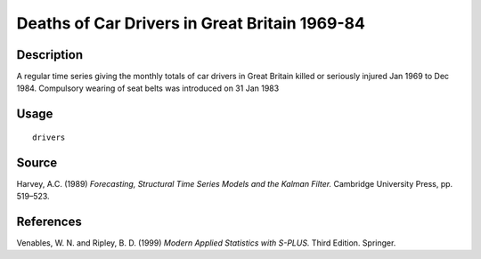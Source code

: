 +--------------------------------------+--------------------------------------+
| drivers                              |
| R Documentation                      |
+--------------------------------------+--------------------------------------+

Deaths of Car Drivers in Great Britain 1969-84
----------------------------------------------

Description
~~~~~~~~~~~

A regular time series giving the monthly totals of car drivers in Great
Britain killed or seriously injured Jan 1969 to Dec 1984. Compulsory
wearing of seat belts was introduced on 31 Jan 1983

Usage
~~~~~

::

    drivers

Source
~~~~~~

Harvey, A.C. (1989) *Forecasting, Structural Time Series Models and the
Kalman Filter.* Cambridge University Press, pp. 519–523.

References
~~~~~~~~~~

Venables, W. N. and Ripley, B. D. (1999) *Modern Applied Statistics with
S-PLUS.* Third Edition. Springer.
